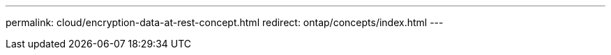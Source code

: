---
permalink: cloud/encryption-data-at-rest-concept.html
redirect: ontap/concepts/index.html
---


// 2023-07-21, ONTAPDOC-821 